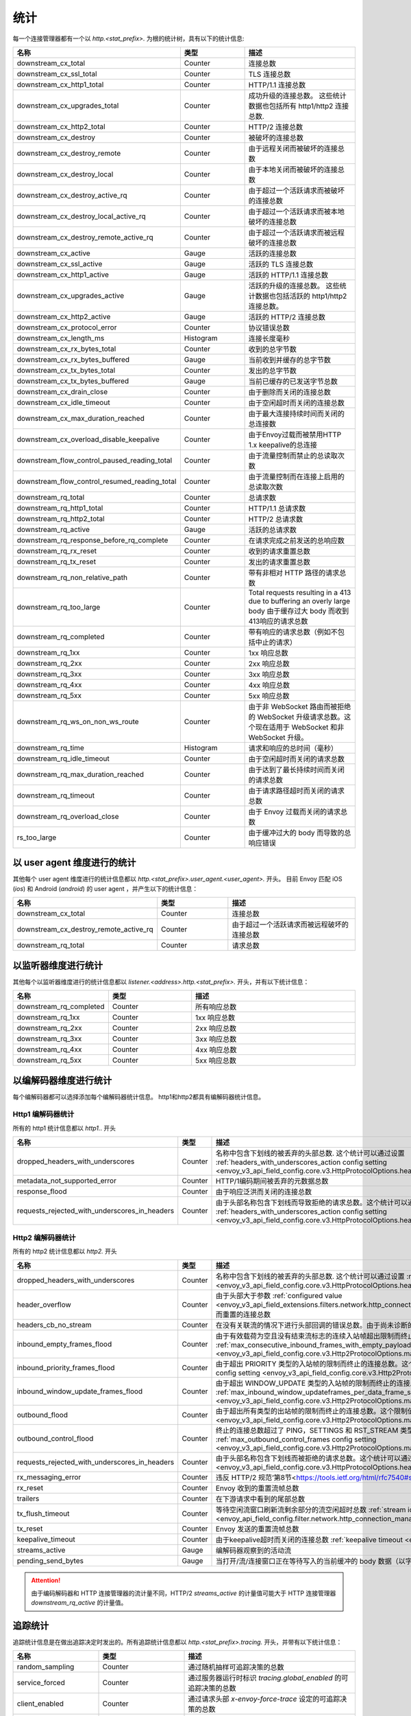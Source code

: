 .. _config_http_conn_man_stats:

统计
==========

每一个连接管理器都有一个以 *http.<stat_prefix>.* 为根的统计树，具有以下的统计信息:

.. csv-table::
   :header: 名称, 类型, 描述
   :widths: 1, 1, 2

   downstream_cx_total, Counter, 连接总数
   downstream_cx_ssl_total, Counter, TLS 连接总数
   downstream_cx_http1_total, Counter, HTTP/1.1 连接总数
   downstream_cx_upgrades_total, Counter, 成功升级的连接总数。 这些统计数据也包括所有 http1/http2 连接总数.
   downstream_cx_http2_total, Counter, HTTP/2 连接总数
   downstream_cx_destroy, Counter, 被破坏的连接总数
   downstream_cx_destroy_remote, Counter, 由于远程关闭而被破坏的连接总数
   downstream_cx_destroy_local, Counter, 由于本地关闭而被破坏的连接总数
   downstream_cx_destroy_active_rq, Counter, 由于超过一个活跃请求而被破坏的连接总数
   downstream_cx_destroy_local_active_rq, Counter, 由于超过一个活跃请求而被本地破坏的连接总数
   downstream_cx_destroy_remote_active_rq, Counter, 由于超过一个活跃请求而被远程破坏的连接总数
   downstream_cx_active, Gauge, 活跃的连接总数
   downstream_cx_ssl_active, Gauge, 活跃的 TLS 连接总数
   downstream_cx_http1_active, Gauge, 活跃的 HTTP/1.1 连接总数
   downstream_cx_upgrades_active, Gauge, 活跃的升级的连接总数。 这些统计数据也包括活跃的 http1/http2 连接总数。
   downstream_cx_http2_active, Gauge, 活跃的 HTTP/2 连接总数
   downstream_cx_protocol_error, Counter, 协议错误总数
   downstream_cx_length_ms, Histogram, 连接长度毫秒
   downstream_cx_rx_bytes_total, Counter, 收到的总字节数
   downstream_cx_rx_bytes_buffered, Gauge, 当前收到并缓存的总字节数
   downstream_cx_tx_bytes_total, Counter, 发出的总字节数
   downstream_cx_tx_bytes_buffered, Gauge, 当前已缓存的已发送字节总数
   downstream_cx_drain_close, Counter, 由于删除而关闭的连接总数
   downstream_cx_idle_timeout, Counter, 由于空闲超时而关闭的连接总数
   downstream_cx_max_duration_reached, Counter, 由于最大连接持续时间而关闭的总连接数
   downstream_cx_overload_disable_keepalive, Counter, 由于Envoy过载而被禁用HTTP 1.x keepalive的总连接
   downstream_flow_control_paused_reading_total, Counter, 由于流量控制而禁止的总读取次数
   downstream_flow_control_resumed_reading_total, Counter, 由于流量控制而在连接上启用的总读取次数
   downstream_rq_total, Counter, 总请求数
   downstream_rq_http1_total, Counter, HTTP/1.1 总请求数
   downstream_rq_http2_total, Counter, HTTP/2 总请求数
   downstream_rq_active, Gauge, 活跃的总请求数
   downstream_rq_response_before_rq_complete, Counter, 在请求完成之前发送的总响应数
   downstream_rq_rx_reset, Counter, 收到的请求重置总数
   downstream_rq_tx_reset, Counter, 发出的请求重置总数
   downstream_rq_non_relative_path, Counter, 带有非相对 HTTP 路径的请求总数
   downstream_rq_too_large, Counter, Total requests resulting in a 413 due to buffering an overly large body 由于缓存过大 body 而收到413响应的请求总数
   downstream_rq_completed, Counter, 带有响应的请求总数（例如不包括中止的请求）
   downstream_rq_1xx, Counter, 1xx 响应总数
   downstream_rq_2xx, Counter, 2xx 响应总数
   downstream_rq_3xx, Counter, 3xx 响应总数
   downstream_rq_4xx, Counter, 4xx 响应总数
   downstream_rq_5xx, Counter, 5xx 响应总数
   downstream_rq_ws_on_non_ws_route, Counter, 由于非 WebSocket 路由而被拒绝的 WebSocket 升级请求总数。这个现在适用于 WebSocket 和非 WebSocket 升级。
   downstream_rq_time, Histogram, 请求和响应的总时间（毫秒）
   downstream_rq_idle_timeout, Counter, 由于空闲超时而关闭的请求总数
   downstream_rq_max_duration_reached, Counter, 由于达到了最长持续时间而关闭的请求总数
   downstream_rq_timeout, Counter, 由于请求路径超时而关闭的请求总数
   downstream_rq_overload_close, Counter, 由于 Envoy 过载而关闭的请求总数
   rs_too_large, Counter, 由于缓冲过大的 body 而导致的总响应错误

以 user agent 维度进行的统计
----------------------------

其他每个 user agent 维度进行的统计信息都以 *http.<stat_prefix>.user_agent.<user_agent>.* 开头。 目前 Envoy 匹配 iOS (*ios*) 和 Android (*android*) 的 user agent ，并产生以下的统计信息：

.. csv-table::
   :header: 名称, 类型, 描述
   :widths: 1, 1, 2

   downstream_cx_total, Counter, 连接总数
   downstream_cx_destroy_remote_active_rq, Counter, 由于超过一个活跃请求而被远程破坏的连接总数
   downstream_rq_total, Counter, 请求总数

.. _config_http_conn_man_stats_per_listener:

以监听器维度进行统计
-----------------------

其他每个以监听器维度进行的统计信息都以 *listener.<address>.http.<stat_prefix>.* 开头，并有以下统计信息：


.. csv-table::
   :header: 名称, 类型, 描述
   :widths: 1, 1, 2

   downstream_rq_completed, Counter, 所有响应总数
   downstream_rq_1xx, Counter, 1xx 响应总数
   downstream_rq_2xx, Counter, 2xx 响应总数
   downstream_rq_3xx, Counter, 3xx 响应总数
   downstream_rq_4xx, Counter, 4xx 响应总数
   downstream_rq_5xx, Counter, 5xx 响应总数

.. _config_http_conn_man_stats_per_codec:

以编解码器维度进行统计
-----------------------

每个编解码器都可以选择添加每个编解码器统计信息。 http1和http2都具有编解码器统计信息。

Http1 编解码器统计
~~~~~~~~~~~~~~~~~~~~~~

所有的 http1 统计信息都以 *http1.*. 开头

.. csv-table::
   :header: 名称, 类型, 描述
   :widths: 1, 1, 2

   dropped_headers_with_underscores, Counter, 名称中包含下划线的被丢弃的头部总数. 这个统计可以通过设置 :ref:`headers_with_underscores_action config setting <envoy_v3_api_field_config.core.v3.HttpProtocolOptions.headers_with_underscores_action>`.
   metadata_not_supported_error, Counter, HTTP/1编码期间被丢弃的元数据总数
   response_flood, Counter, 由于响应泛洪而关闭的连接总数
   requests_rejected_with_underscores_in_headers, Counter, 由于头部名称包含下划线而导致拒绝的请求总数。这个统计可以通过设置 :ref:`headers_with_underscores_action config setting <envoy_v3_api_field_config.core.v3.HttpProtocolOptions.headers_with_underscores_action>`.

Http2 编解码器统计
~~~~~~~~~~~~~~~~~~~~~~

所有的 http2 统计信息都以 *http2.* 开头

.. csv-table::
   :header: 名称, 类型, 描述
   :widths: 1, 1, 2

   dropped_headers_with_underscores, Counter, 名称中包含下划线的被丢弃的头部总数. 这个统计可以通过设置 :ref:`headers_with_underscores_action config setting <envoy_v3_api_field_config.core.v3.HttpProtocolOptions.headers_with_underscores_action>`.
   header_overflow, Counter,由于头部大于参数 :ref:`configured value <envoy_v3_api_field_extensions.filters.network.http_connection_manager.v3.HttpConnectionManager.max_request_headers_kb>` 而重置的连接总数
   headers_cb_no_stream, Counter, 在没有关联流的情况下进行头部回调的错误总数。由于尚未诊断的 bug，这将跟踪意外发生
   inbound_empty_frames_flood, Counter, 由于有效载荷为空且没有结束流标志的连续入站帧超出限制而终止的连接总数。这个限制值可以通过设置 :ref:`max_consecutive_inbound_frames_with_empty_payload config setting <envoy_v3_api_field_config.core.v3.Http2ProtocolOptions.max_consecutive_inbound_frames_with_empty_payload>`.
   inbound_priority_frames_flood, Counter, 由于超出 PRIORITY 类型的入站帧的限制而终止的连接总数。这个限制值可以通过设置 :ref:`max_inbound_priority_frames_per_stream config setting <envoy_v3_api_field_config.core.v3.Http2ProtocolOptions.max_inbound_priority_frames_per_stream>`.
   inbound_window_update_frames_flood, Counter, 由于超出 WINDOW_UPDATE 类型的入站帧的限制而终止的连接总数。这个限制值可以通过设置 :ref:`max_inbound_window_updateframes_per_data_frame_sent config setting <envoy_v3_api_field_config.core.v3.Http2ProtocolOptions.max_inbound_window_update_frames_per_data_frame_sent>`.
   outbound_flood, Counter, 由于超出所有类型的出站帧的限制而终止的连接总数。这个限制值可以通过设置 :ref:`max_outbound_frames config setting <envoy_v3_api_field_config.core.v3.Http2ProtocolOptions.max_outbound_frames>`.
   outbound_control_flood, Counter, "终止的连接总数超过了 PING，SETTINGS 和 RST_STREAM 类型的出站帧的限制。这个限制可以通过设置 :ref:`max_outbound_control_frames config setting <envoy_v3_api_field_config.core.v3.Http2ProtocolOptions.max_outbound_control_frames>`."
   requests_rejected_with_underscores_in_headers, Counter, 由于头部名称包含下划线而被拒绝的请求总数。这个统计可以通过设置 :ref:`headers_with_underscores_action config setting <envoy_v3_api_field_config.core.v3.HttpProtocolOptions.headers_with_underscores_action>`.
   rx_messaging_error, Counter, 违反 HTTP/2 规范‘第8节<https://tools.ietf.org/html/rfc7540#section-8>’ 的无效接收帧总数。这个结果会体现在*tx_reset*
   rx_reset, Counter, Envoy 收到的重置流帧总数
   trailers, Counter, 在下游请求中看到的尾部总数
   tx_flush_timeout, Counter, 等待空闲流窗口刷新流剩余部分的流空闲超时总数 :ref:`stream idle timeouts <envoy_api_field_config.filter.network.http_connection_manager.v2.HttpConnectionManager.stream_idle_timeout>`
   tx_reset, Counter, Envoy 发送的重置流帧总数
   keepalive_timeout, Counter, 由于keepalive超时而关闭的连接总数 :ref:`keepalive timeout <envoy_v3_api_field_config.core.v3.KeepaliveSettings.timeout>`
   streams_active, Gauge, 编解码器观察到的活动流
   pending_send_bytes, Gauge, 当打开/流/连接窗口正在等待写入的当前缓冲的 body 数据（以字节为单位）。

.. attention::

  由于编码解码器和 HTTP 连接管理器的流计量不同，HTTP/2 `streams_active` 的计量值可能大于 HTTP 连接管理器 `downstream_rq_active` 的计量值。

追踪统计
------------------

追踪统计信息是在做出追踪决定时发出的。所有追踪统计信息都以 *http.<stat_prefix>.tracing.* 开头，并带有以下统计信息：

.. csv-table::
   :header: 名称, 类型, 描述
   :widths: 1, 1, 2

   random_sampling, Counter, 通过随机抽样可追踪决策的总数
   service_forced, Counter, 通过服务器运行时标识 *tracing.global_enabled* 的可追踪决策的总数
   client_enabled, Counter, 通过请求头部 *x-envoy-force-trace* 设定的可追踪决策的总数
   not_traceable, Counter, 通过 request id 的不可追踪的决策总数
   health_check, Counter, 通过健康检查的不可追踪的决策总数

